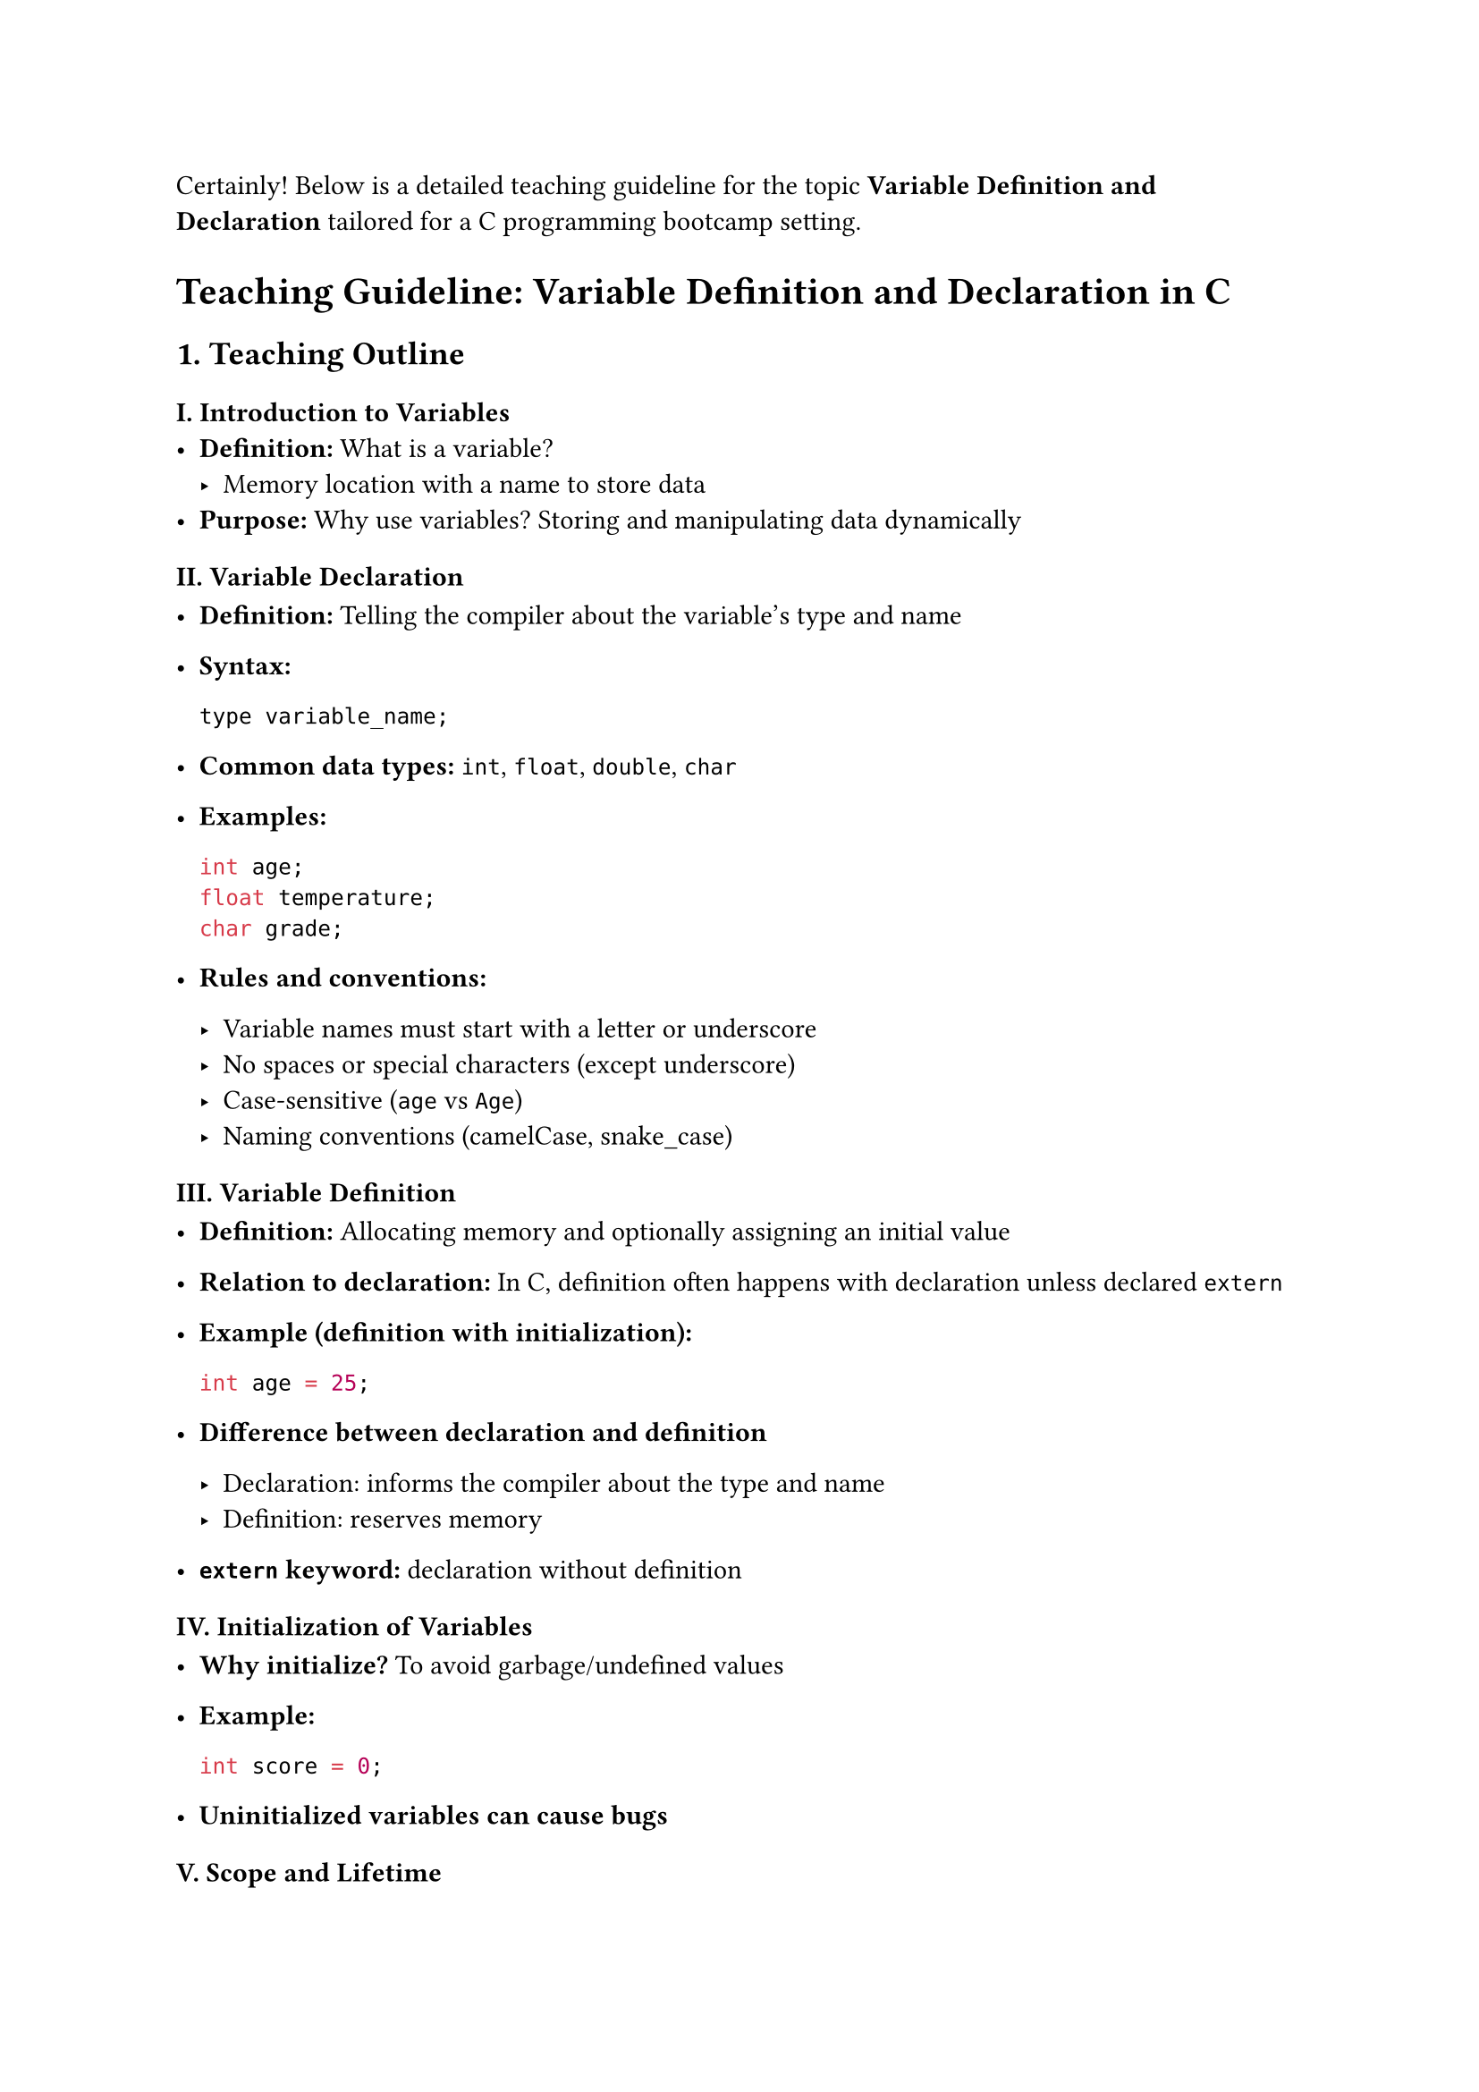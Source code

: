 Certainly! Below is a detailed teaching guideline for the topic
#strong[Variable Definition and Declaration] tailored for a C
programming bootcamp setting.



= Teaching Guideline: Variable Definition and Declaration in C
<teaching-guideline-variable-definition-and-declaration-in-c>



== 1. Teaching Outline
<teaching-outline>
=== I. Introduction to Variables
<i.-introduction-to-variables>
- #strong[Definition:] What is a variable?
  - Memory location with a name to store data
- #strong[Purpose:] Why use variables? Storing and manipulating data
  dynamically

=== II. Variable Declaration
<ii.-variable-declaration>
- #strong[Definition:] Telling the compiler about the variable's type
  and name

- #strong[Syntax:]

  ```c
  type variable_name;
  ```

- #strong[Common data types:] `int`, `float`, `double`, `char`

- #strong[Examples:]

  ```c
  int age;
  float temperature;
  char grade;
  ```

- #strong[Rules and conventions:]

  - Variable names must start with a letter or underscore
  - No spaces or special characters (except underscore)
  - Case-sensitive (`age` vs `Age`)
  - Naming conventions (camelCase, snake\_case)

=== III. Variable Definition
<iii.-variable-definition>
- #strong[Definition:] Allocating memory and optionally assigning an
  initial value

- #strong[Relation to declaration:] In C, definition often happens with
  declaration unless declared `extern`

- #strong[Example (definition with initialization):]

  ```c
  int age = 25;
  ```

- #strong[Difference between declaration and definition]

  - Declaration: informs the compiler about the type and name
  - Definition: reserves memory

- #strong[`extern` keyword:] declaration without definition

=== IV. Initialization of Variables
<iv.-initialization-of-variables>
- #strong[Why initialize?] To avoid garbage/undefined values

- #strong[Example:]

  ```c
  int score = 0;
  ```

- #strong[Uninitialized variables can cause bugs]

=== V. Scope and Lifetime
<v.-scope-and-lifetime>
- #strong[Local vs Global variables]
- #strong[Declaration location affects scope and lifetime]

=== VI. Common Mistakes to Avoid
<vi.-common-mistakes-to-avoid>
- Using a variable before declaration
- Redeclaring variables in the same scope
- Forgetting to initialize variables before use
- Misnaming variables or using reserved keywords as variable names
- Assigning values incompatible with the variable type

=== VII. Real-World Applications
<vii.-real-world-applications>
- Storing data in quizzes/test scores
- Holding user input values like age, temperature, grades
- Variables serve as the backbone for algorithms and data manipulation



== 2. In-Class Practice Questions
<in-class-practice-questions>
=== Question 1: Declare and Define Variables
<question-1-declare-and-define-variables>
#strong[Problem:] Declare an integer variable called `count` and define
a float variable called `temperature` with the value 36.5. \
#strong[Concept Tested:] Basic syntax for declaration and definition \
#strong[Hint:] Use `int` for integer, `float` for float type

=== Question 2: Identify Errors
<question-2-identify-errors>
#strong[Problem:] Given the code snippet below, identify all the errors:

```c
int 1value;
float _tempValue;
char name;
name = 'John';
```

#strong[Concept Tested:] Valid variable naming, assignment to char type
\
#strong[Hint:] Variable names cannot start with a digit; `char` stores
one character only

=== Question 3: Initialization Importance
<question-3-initialization-importance>
#strong[Problem:] What is the output of the following code? Why?

```c
#include <stdio.h>
int main() {
    int number;
    printf("%d\n", number);
    return 0;
}
```

#strong[Concept Tested:] Uninitialized variables and undefined behavior
\
#strong[Hint:] Try initializing `number` and observe the output change

=== Question 4: Using `extern` for Declaration
<question-4-using-extern-for-declaration>
#strong[Problem:] Explain the difference between the declarations below
and when `extern` is used.

```c
int score;
extern int score;
```

#strong[Concept Tested:] Declaration vs definition, `extern` keyword \
#strong[Hint:] Think about memory allocation and linking across files

=== Question 5: Variable Scope
<question-5-variable-scope>
#strong[Problem:] Predict the output or behavior of this program:

```c
#include <stdio.h>
int var = 10;  // Global variable

void func() {
    int var = 5;  // Local variable shadows global
    printf("%d\n", var);
}

int main() {
    func();
    printf("%d\n", var);
    return 0;
}
```

#strong[Concept Tested:] Variable scope and shadowing \
#strong[Hint:] Understand local vs global variable precedence



== 3. Homework Practice Questions
<homework-practice-questions>
=== HW Question 1: Declare and Initialize
<hw-question-1-declare-and-initialize>
#strong[Problem:] Write declarations to define variables for a student's
`id` (integer), `percentage` (float), and `grade` (char). Initialize
them with appropriate values.

#strong[Difficulty:] Easy \
#strong[Concept Tested:] Declaration and initialization of different
types



=== HW Question 2: Explain Declaration vs Definition
<hw-question-2-explain-declaration-vs-definition>
#strong[Problem:] In your own words, explain the difference between
variable declaration and variable definition. Provide code examples.

#strong[Difficulty:] Medium \
#strong[Concept Tested:] Conceptual clarity on declaration and
definition



=== HW Question 3: Code Debugging
<hw-question-3-code-debugging>
#strong[Problem:] The following code causes a compilation error.
Identify and fix all errors related to variable declaration/definition.

```c
int main() {
   int count;
   count = 10;
   float 2score = 95.5;
   char grade = "A";
   return 0;
}
```

#strong[Difficulty:] Medium \
#strong[Concept Tested:] Variable naming rules, data type assignment



=== HW Question 4: Multiple Variable Declaration
<hw-question-4-multiple-variable-declaration>
#strong[Problem:] Declare three integer variables `x`, `y`, and `z` in a
single line and initialize them with 1, 2, and 3 respectively.

#strong[Difficulty:] Easy \
#strong[Concept Tested:] Multiple variable declarations and
initialization in one statement



=== HW Question 5: Real-World Scenario
<hw-question-5-real-world-scenario>
#strong[Problem:] Imagine a program to store information about a book.
Declare variables for the book's title initial (char), number of pages
(int), and price (float). Initialize them with sample values.

#strong[Difficulty:] Easy \
#strong[Concept Tested:] Real-world application of variable declaration
and initialization



= Additional Tips for Teachers:
<additional-tips-for-teachers>
- Use live coding to demonstrate declaration and definition.
- Encourage students to experiment with initialization and observe
  program behavior.
- Discuss how improper variable declaration can cause compilation or
  logical errors.
- Use analogies like “variables as labeled boxes” to simplify
  understanding.
- Reinforce the concept by revisiting variable scope in later lessons.



If you want, I can also provide sample solutions or slides to accompany
this guideline. Just let me know!
